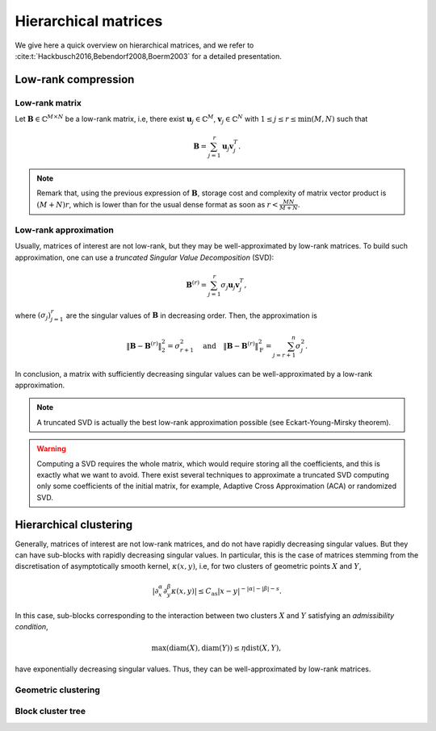 
Hierarchical matrices
#####################

We give here a quick overview on hierarchical matrices, and we refer to :cite:t:`Hackbusch2016,Bebendorf2008,Boerm2003` for a detailed presentation.

Low-rank compression
====================

Low-rank matrix
---------------

Let :math:`\mathbf{B}\in \mathbb{C}^{M\times N}` be a low-rank matrix, i.e, there exist :math:`\mathbf{u}_j\in \mathbb{C}^M`, :math:`\mathbf{v}_j\in \mathbb{C}^N` with :math:`1\leq j \leq r \leq \min (M,N)` such that

.. math::
    \mathbf{B} = \sum_{j=1}^r \mathbf{u}_j \mathbf{v}_j^T.
    
.. note:: Remark that, using the previous expression of :math:`\mathbf{B}`, storage cost and complexity of matrix vector product is :math:`(M+N)r`, which is lower than for the usual dense format as soon as :math:`r< \frac{MN}{M+N}`.

Low-rank approximation
----------------------

Usually, matrices of interest are not low-rank, but they may be well-approximated by low-rank matrices. To build such approximation, one can use a *truncated Singular Value Decomposition* (SVD):

.. math::
    \mathbf{B}^{(r)} = \sum_{j=1}^r \sigma_j \mathbf{u}_j \mathbf{v}_j^T,

where :math:`(\sigma_j)_{j=1}^r` are the singular values of :math:`\mathbf{B}` in decreasing order. Then, the approximation is 

.. math::

    \begin{align*}
        \Vert\mathbf{B} -\mathbf{B}^{(r)}\Vert_{2}^{2} = \sigma_{r+1}^{2}
        \quad\textrm{and}\quad
        \Vert\mathbf{B} -\mathbf{B}^{(r)}\Vert_{\mathrm{F}}^{2} = \sum_{j=r+1}^{n}\sigma_{j}^{2}.
    \end{align*}

In conclusion, a matrix with sufficiently decreasing singular values can be well-approximated by a low-rank approximation.

.. note:: A truncated SVD is actually the best low-rank approximation possible (see Eckart-Young-Mirsky theorem).

.. warning:: Computing a SVD requires the whole matrix, which would require storing all the coefficients, and this is exactly what we want to avoid. There exist several techniques to approximate a truncated SVD computing only some coefficients of the initial matrix, for example, Adaptive Cross Approximation (ACA) or randomized SVD.


Hierarchical clustering
=======================

Generally, matrices of interest are not low-rank matrices, and do not have rapidly decreasing singular values. But they can have sub-blocks with rapidly decreasing singular values. In particular, this is the case of matrices stemming from the discretisation of asymptotically smooth kernel, :math:`\kappa (x,y)`, i.e, for two clusters of geometric points :math:`X` and :math:`Y`,

.. math::
    \rvert \partial_x^{\alpha} \partial_y^{\beta}\kappa (x,y)\lvert \leq C_{\mathrm{as}}\lvert x - y\rvert^{-\lvert \alpha \rvert -\lvert \beta \rvert - s}.

In this case, sub-blocks corresponding to the interaction between two clusters :math:`X` and :math:`Y` satisfying an *admissibility condition*,  

.. math::
    \max (\operatorname{diam} (X), \operatorname{diam}(Y)) \leq \eta \operatorname{dist}(X,Y),

have exponentially decreasing singular values. Thus, they can be well-approximated by low-rank matrices.

Geometric clustering
--------------------

Block cluster tree
------------------

.. bibliography::

